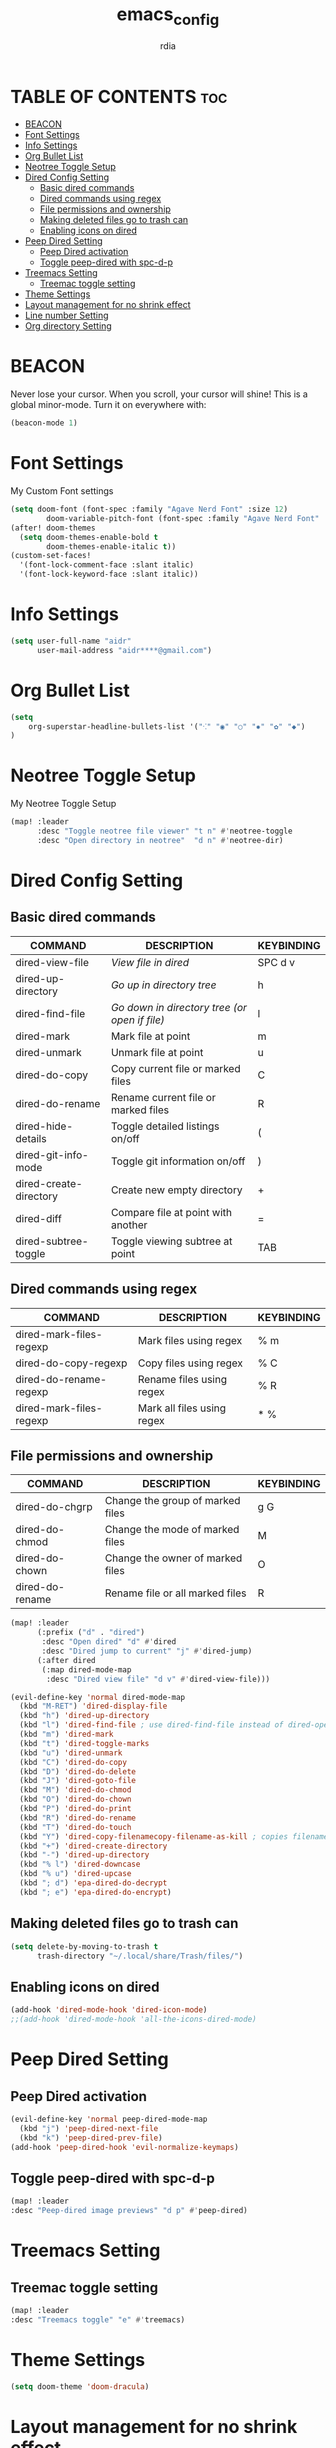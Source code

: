 #+title: emacs_config
#+AUTHOR: rdia
#+PROPERTY: header-args :tangle config.el

* TABLE OF CONTENTS :toc:
- [[#beacon][BEACON]]
- [[#font-settings][Font Settings]]
- [[#info-settings][Info Settings]]
- [[#org-bullet-list][Org Bullet List]]
- [[#neotree-toggle-setup][Neotree Toggle Setup]]
- [[#dired-config-setting][Dired Config Setting]]
  - [[#basic-dired-commands][Basic dired commands]]
  - [[#dired-commands-using-regex][Dired commands using regex]]
  - [[#file-permissions-and-ownership][File permissions and ownership]]
  - [[#making-deleted-files-go-to-trash-can][Making deleted files go to trash can]]
  - [[#enabling-icons-on-dired][Enabling icons on dired]]
- [[#peep-dired-setting][Peep Dired Setting]]
  - [[#peep-dired-activation][Peep Dired activation]]
  - [[#toggle-peep-dired-with-spc-d-p][Toggle peep-dired with spc-d-p]]
- [[#treemacs-setting][Treemacs Setting]]
  - [[#treemac-toggle-setting][Treemac toggle setting]]
- [[#theme-settings][Theme Settings]]
- [[#layout-management-for-no-shrink-effect][Layout management for no shrink effect]]
- [[#line-number-setting][Line number Setting]]
- [[#org-directory-setting][Org directory Setting]]

* BEACON
Never lose your cursor.  When you scroll, your cursor will shine!  This is a global minor-mode. Turn it on everywhere with:

#+begin_src emacs-lisp
(beacon-mode 1)
#+end_src

* Font Settings
My Custom Font settings

#+begin_src emacs-lisp
(setq doom-font (font-spec :family "Agave Nerd Font" :size 12)
        doom-variable-pitch-font (font-spec :family "Agave Nerd Font" :size 12))
(after! doom-themes
  (setq doom-themes-enable-bold t
        doom-themes-enable-italic t))
(custom-set-faces!
  '(font-lock-comment-face :slant italic)
  '(font-lock-keyword-face :slant italic))
#+end_src
* Info Settings

#+begin_src emacs-lisp
(setq user-full-name "aidr"
      user-mail-address "aidr****@gmail.com")
#+end_src

* Org Bullet List

#+begin_src emacs-lisp
(setq
    org-superstar-headline-bullets-list '("⁖" "◉" "○" "✸" "✿" "◆")
)
#+end_src

* Neotree Toggle Setup
My Neotree Toggle Setup

#+begin_src emacs-lisp
(map! :leader
      :desc "Toggle neotree file viewer" "t n" #'neotree-toggle
      :desc "Open directory in neotree"  "d n" #'neotree-dir)
#+end_src

* Dired Config Setting
** Basic dired commands

| COMMAND                | DESCRIPTION                                 | KEYBINDING |
|------------------------+---------------------------------------------+------------|
| dired-view-file        | /View file in dired/                          | SPC d v    |
| dired-up-directory     | /Go up in directory tree/                     | h          |
| dired-find-file        | /Go down in directory tree (or open if file)/ | l          | | dired-next-line        | Move down to next line                      | j          | | dired-previous-line    | Move up to previous line                    | k          |
| dired-mark             | Mark file at point                          | m          |
| dired-unmark           | Unmark file at point                        | u          |
| dired-do-copy          | Copy current file or marked files           | C          |
| dired-do-rename        | Rename current file or marked files         | R          |
| dired-hide-details     | Toggle detailed listings on/off             | (          |
| dired-git-info-mode    | Toggle git information on/off               | )          |
| dired-create-directory | Create new empty directory                  | +          |
| dired-diff             | Compare file at point with another          | =          |
| dired-subtree-toggle   | Toggle viewing subtree at point             | TAB        |

** Dired commands using regex

| COMMAND                 | DESCRIPTION                | KEYBINDING |
|-------------------------+----------------------------+------------|
| dired-mark-files-regexp | Mark files using regex     | % m        |
| dired-do-copy-regexp    | Copy files using regex     | % C        |
| dired-do-rename-regexp  | Rename files using regex   | % R        |
| dired-mark-files-regexp | Mark all files using regex | * %        |

** File permissions and ownership

| COMMAND         | DESCRIPTION                      | KEYBINDING |
|-----------------+----------------------------------+------------|
| dired-do-chgrp  | Change the group of marked files | g G        |
| dired-do-chmod  | Change the mode of marked files  | M          |
| dired-do-chown  | Change the owner of marked files | O          |
| dired-do-rename | Rename file or all marked files  | R          |

#+begin_src emacs-lisp
(map! :leader
      (:prefix ("d" . "dired")
       :desc "Open dired" "d" #'dired
       :desc "Dired jump to current" "j" #'dired-jump)
      (:after dired
       (:map dired-mode-map
        :desc "Dired view file" "d v" #'dired-view-file)))

(evil-define-key 'normal dired-mode-map
  (kbd "M-RET") 'dired-display-file
  (kbd "h") 'dired-up-directory
  (kbd "l") 'dired-find-file ; use dired-find-file instead of dired-open.
  (kbd "m") 'dired-mark
  (kbd "t") 'dired-toggle-marks
  (kbd "u") 'dired-unmark
  (kbd "C") 'dired-do-copy
  (kbd "D") 'dired-do-delete
  (kbd "J") 'dired-goto-file
  (kbd "M") 'dired-do-chmod
  (kbd "O") 'dired-do-chown
  (kbd "P") 'dired-do-print
  (kbd "R") 'dired-do-rename
  (kbd "T") 'dired-do-touch
  (kbd "Y") 'dired-copy-filenamecopy-filename-as-kill ; copies filename to kill ring.
  (kbd "+") 'dired-create-directory
  (kbd "-") 'dired-up-directory
  (kbd "% l") 'dired-downcase
  (kbd "% u") 'dired-upcase
  (kbd "; d") 'epa-dired-do-decrypt
  (kbd "; e") 'epa-dired-do-encrypt)
 #+end_src

** Making deleted files go to trash can

#+begin_src emacs-lisp
(setq delete-by-moving-to-trash t
      trash-directory "~/.local/share/Trash/files/")
#+end_src

** Enabling icons on dired

#+begin_src emacs-lisp
(add-hook 'dired-mode-hook 'dired-icon-mode)
;;(add-hook 'dired-mode-hook 'all-the-icons-dired-mode)
#+end_src

* Peep Dired Setting
** Peep Dired activation

#+begin_src emacs-lisp
(evil-define-key 'normal peep-dired-mode-map
  (kbd "j") 'peep-dired-next-file
  (kbd "k") 'peep-dired-prev-file)
(add-hook 'peep-dired-hook 'evil-normalize-keymaps)
#+end_src

** Toggle peep-dired with spc-d-p

 #+begin_src emacs-lisp
(map! :leader
:desc "Peep-dired image previews" "d p" #'peep-dired)
 #+end_src

* Treemacs Setting
** Treemac toggle setting

 #+begin_src emacs-lisp
(map! :leader
:desc "Treemacs toggle" "e" #'treemacs)
 #+end_src

* Theme Settings

#+begin_src emacs-lisp
(setq doom-theme 'doom-dracula)
#+end_src

#+RESULTS:
: doom-nord

* Layout management for no shrink effect

#+begin_src emacs-lisp

(add-to-list 'default-frame-alist '(width . 30px ))  ; Width set to 80 characters
(add-to-list 'default-frame-alist '(height . 70px )) ; Height set to 24 lines

#+end_src

* Line number Setting

#+begin_src emacs-lisp
(setq display-line-numbers-type t)
#+end_src

* Org directory Setting

#+begin_src emacs-lisp
(setq org-directory "~/org/")
(setq org-hide-emphasis-markers t)
#+end_src
